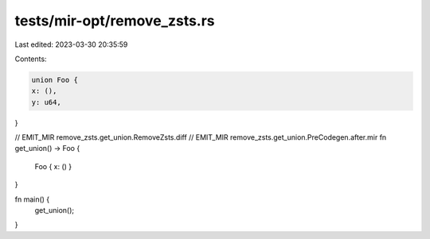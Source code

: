 tests/mir-opt/remove_zsts.rs
============================

Last edited: 2023-03-30 20:35:59

Contents:

.. code-block:: rs

    union Foo {
    x: (),
    y: u64,
}

// EMIT_MIR remove_zsts.get_union.RemoveZsts.diff
// EMIT_MIR remove_zsts.get_union.PreCodegen.after.mir
fn get_union() -> Foo {
    Foo { x: () }
}

fn main() {
    get_union();
}


